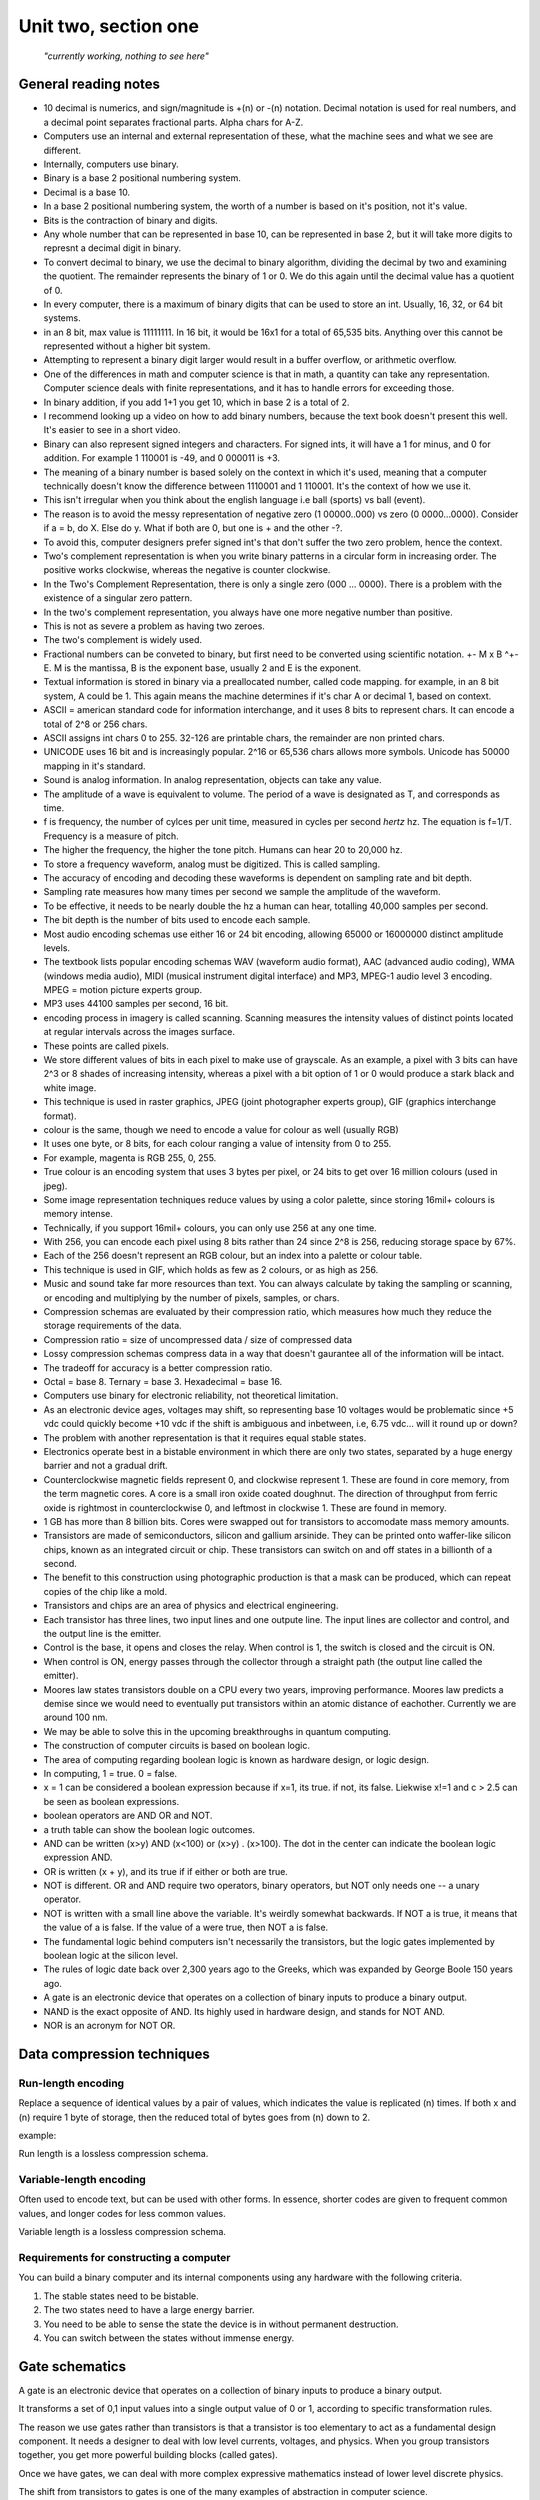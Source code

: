 .. I'm on page 190/218 right now
.. Challenge work required, page 217 question 3
.. assignment is ??

Unit two, section one
++++++++++++++++++++++

   *"currently working, nothing to see here"*


General reading notes
======================

* 10 decimal is numerics, and sign/magnitude is +(n) or -(n) notation. Decimal notation is used for real numbers, and a decimal point separates fractional parts. Alpha chars for A-Z.
* Computers use an internal and external representation of these, what the machine sees and what we see are different.
* Internally, computers use binary.
* Binary is a base 2 positional numbering system.
* Decimal is a base 10.
* In a base 2 positional numbering system, the worth of a number is based on it's position, not it's value.
* Bits is the contraction of binary and digits.
* Any whole number that can be represented in base 10, can be represented in base 2, but it will take more digits to represnt a decimal digit in binary.
* To convert decimal to binary, we use the decimal to binary algorithm, dividing the decimal by two and examining the quotient. The remainder represents the binary of 1 or 0. We do this again until the decimal value has a quotient of 0.
* In every computer, there is a maximum of binary digits that can be used to store an int. Usually, 16, 32, or 64 bit systems.
* in an 8 bit, max value is 11111111. In 16 bit, it would be 16x1 for a total of 65,535 bits. Anything over this cannot be represented without a higher bit system.
* Attempting to represent a binary digit larger would result in a buffer overflow, or arithmetic overflow.
* One of the differences in math and computer science is that in math, a quantity can take any representation. Computer science deals with finite representations, and it has to handle errors for exceeding those.
* In binary addition, if you add 1+1 you get 10, which in base 2 is a total of 2.
* I recommend looking up a video on how to add binary numbers, because the text book doesn't present this well. It's easier to see in a short video.
* Binary can also represent signed integers and characters. For signed ints, it will have a 1 for minus, and 0 for addition. For example 1 110001 is -49, and 0 000011 is +3.
* The meaning of a binary number is based solely on the context in which it's used, meaning that a computer technically doesn't know the difference between 1110001 and 1 110001. It's the context of how we use it.
* This isn't irregular when you think about the english language i.e ball (sports) vs ball (event).
* The reason is to avoid the messy representation of negative zero (1 00000..000) vs zero (0 0000...0000). Consider if a = b, do X. Else do y. What if both are 0, but one is + and the other -?.
* To avoid this, computer designers prefer signed int's that don't suffer the two zero problem, hence the context.
* Two's complement representation is when you write binary patterns in a circular form in increasing order. The positive works clockwise, whereas the negative is counter clockwise.
* In the Two's Complement Representation, there is only a single zero (000 ... 0000). There is a problem with the existence of a singular zero pattern.
* In the two's complement representation, you always have one more negative number than positive. 
* This is not as severe a problem as having two zeroes.
* The two's complement is widely used.
* Fractional numbers can be conveted to binary, but first need to be converted using scientific notation. +- M x B ^+-E. M is the mantissa, B is the exponent base, usually 2 and E is the exponent.
* Textual information is stored in binary via a preallocated number, called code mapping. for example, in an 8 bit system, A could be 1. This again means the machine determines if it's char A or decimal 1, based on context.
* ASCII = american standard code for information interchange, and it uses 8 bits to represent chars. It can encode a total of 2^8 or 256 chars.
* ASCII assigns int chars 0 to 255. 32-126 are printable chars, the remainder are non printed chars.
* UNICODE uses 16 bit and is increasingly popular. 2^16 or 65,536 chars allows more symbols. Unicode has 50000 mapping in it's standard.
* Sound is analog information. In analog representation, objects can take any value.
* The amplitude of a wave is equivalent to volume. The period of a wave is designated as T, and corresponds as time.
* f is frequency, the number of cylces per unit time, measured in cycles per second *hertz* hz. The equation is f=1/T. Frequency is a measure of pitch.
* The higher the frequency, the higher the tone pitch. Humans can hear 20 to 20,000 hz.
* To store a frequency waveform, analog must be digitized. This is called sampling.
* The accuracy of encoding and decoding these waveforms is dependent on sampling rate and bit depth. 
* Sampling rate measures how many times per second we sample the amplitude of the waveform.
* To be effective, it needs to be nearly double the hz a human can hear, totalling 40,000 samples per second.
* The bit depth is the number of bits used to encode each sample.
* Most audio encoding schemas use either 16 or 24 bit encoding, allowing 65000 or 16000000 distinct amplitude levels.
* The textbook lists popular encoding schemas WAV (waveform audio format), AAC (advanced audio coding), WMA (windows media audio), MIDI (musical instrument digital interface) and MP3, MPEG-1 audio level 3 encoding. MPEG = motion picture experts group.
* MP3 uses 44100 samples per second, 16 bit.
* encoding process in imagery is called scanning. Scanning measures the intensity values of distinct points located at regular intervals across the images surface.
* These points are called pixels.
* We store different values of bits in each pixel to make use of grayscale. As an example, a pixel with 3 bits can have 2^3 or 8 shades of increasing intensity, whereas a pixel with a bit option of 1 or 0 would produce a stark black and white image.
* This technique is used in raster graphics, JPEG (joint photographer experts group), GIF (graphics interchange format).
* colour is the same, though we need to encode a value for colour as well (usually RGB)
* It uses one byte, or 8 bits, for each colour ranging a value of intensity from 0 to 255.
* For example, magenta is  RGB 255, 0, 255.
* True colour is an encoding system that uses 3 bytes per pixel, or 24 bits to get over 16 million colours (used in jpeg).
* Some image representation techniques reduce values by using a color palette, since storing 16mil+ colours is memory intense.
* Technically, if you support 16mil+ colours, you can only use 256 at any one time.
* With 256, you can encode each pixel using 8 bits rather than 24 since 2^8 is 256, reducing storage space by 67%.
* Each of the 256 doesn't represent an RGB colour, but an index into a palette or colour table.
* This technique is used in GIF, which holds as few as 2 colours, or as high as 256.
* Music and sound take far more resources than text. You can always calculate by taking the sampling or scanning, or encoding and multiplying by the number of pixels, samples, or chars.
* Compression schemas are evaluated by their compression ratio, which measures how much they reduce the storage requirements of the data.
* Compression ratio = size of uncompressed data / size of compressed data
* Lossy compression schemas compress data in a way that doesn't gaurantee all of the information will be intact.
* The tradeoff for accuracy is a better compression ratio.
* Octal = base 8. Ternary = base 3. Hexadecimal = base 16.
* Computers use binary for electronic reliability, not theoretical limitation.
* As an electronic device ages, voltages may shift, so representing base 10 voltages would be problematic since +5 vdc could quickly become +10 vdc if the shift is ambiguous and inbetween, i.e, 6.75 vdc... will it round up or down?
* The problem with another representation is that it requires equal stable states.
* Electronics operate best in a bistable environment in which there are only two states, separated by a huge energy barrier and not a gradual drift.
* Counterclockwise magnetic fields represent 0, and clockwise represent 1. These are found in core memory, from the term magnetic cores. A core is a small iron oxide coated doughnut. The direction of throughput from ferric oxide is rightmost in counterclockwise 0, and leftmost in clockwise 1. These are found in memory.
* 1 GB has more than 8 billion bits. Cores were swapped out for transistors to accomodate mass memory amounts.
* Transistors are made of semiconductors, silicon and gallium arsinide. They can be printed onto waffer-like silicon chips, known as an integrated circuit or chip. These transistors can switch on and off states in a billionth of a second.
* The benefit to this construction using photographic production is that a mask can be produced, which can repeat copies of the chip like a mold.
* Transistors and chips are an area of physics and electrical engineering.
* Each transistor has three lines, two input lines and one outpute line. The input lines are collector and control, and the output line is the emitter.
* Control is the base, it opens and closes the relay. When control is 1, the switch is closed and the circuit is ON.
* When control is ON, energy passes through the collector through a straight path (the output line called the emitter).
* Moores law states transistors double on a CPU every two years, improving performance. Moores law predicts a demise since we would need to eventually put transistors within an atomic distance of eachother. Currently we are around 100 nm.
* We may be able to solve this in the upcoming breakthroughs in quantum computing.
* The construction of computer circuits is based on boolean logic.
* The area of computing regarding boolean logic is known as hardware design, or logic design.
* In computing, 1 = true. 0 = false.
* x = 1 can be considered a boolean expression because if x=1, its true. if not, its false. Liekwise x!=1 and c > 2.5 can be seen as boolean expressions.
* boolean operators are AND OR and NOT.
* a truth table can show the boolean logic outcomes.
* AND can be written (x>y) AND (x<100) or (x>y) . (x>100). The dot in the center can indicate the boolean logic expression AND.
* OR is written (x + y), and its true if if either or both are true.
* NOT is different. OR and AND require two operators, binary operators, but NOT only needs one -- a unary operator.
* NOT is written with a small line above the variable. It's weirdly somewhat backwards. If NOT a is true, it means that the value of a is false. If the value of a were true, then NOT a is false.
* The fundamental logic behind computers isn't necessarily the transistors, but the logic gates implemented by boolean logic at the silicon level.
* The rules of logic date back over 2,300 years ago to the Greeks, which was expanded by George Boole 150 years ago.
* A gate is an electronic device that operates on a collection of binary inputs to produce a binary output.
* NAND is the exact opposite of AND. Its highly used in hardware design, and stands for NOT AND.
* NOR is an acronym for NOT OR.



Data compression techniques
============================

Run-length encoding
~~~~~~~~~~~~~~~~~~~~
Replace a sequence of identical values by a pair of values, which indicates the value is replicated (n) times. If both x and (n) require 1 byte of storage, then the reduced total of bytes goes from (n) down to 2.

example:

.. image:: ../images/cs200-run-length.png


Run length is a lossless compression schema.

Variable-length encoding
~~~~~~~~~~~~~~~~~~~~~~~~~~
Often used to encode text, but can be used with other forms. In essence, shorter codes are given to frequent common values, and longer codes for less common values.

Variable length is a lossless compression schema.


Requirements for constructing a computer
~~~~~~~~~~~~~~~~~~~~~~~~~~~~~~~~~~~~~~~~~
You can build a binary computer and its internal components using any hardware with the following criteria.

1. The stable states need to be bistable.
2. The two states need to have a large energy barrier.
3. You need to be able to sense the state the device is in without permanent destruction.
4. You can switch between the states without immense energy.


Gate schematics 
================
A gate is an electronic device that operates on a collection of binary inputs to produce a binary output.

It transforms a set of 0,1 input values into a single output value of 0 or 1, according to specific transformation rules.

The reason we use gates rather than transistors is that a transistor is too elementary to act as a fundamental design component. It needs a designer to deal with low level currents, voltages, and physics. When you group transistors together, you get more powerful building blocks (called gates).

Once we have gates, we can deal with more complex expressive mathematics instead of lower level discrete physics.

The shift from transistors to gates is one of the many examples of abstraction in computer science.


.. image:: ../images/cs200-logic-gates.png


A **NOT** gate can be created from a single transistor, since the collector is connected to the power supply and the emitter is connected to logical ground.

To create an AND gate, we connect two transistors in series:

.. image:: ../images/cs200-logic-and-schema.png

.. image:: ../images/cs200-logic-nand-schema.png


When you want to build an **AND** gate, all you have to do is add a **NOT** gate to the circuit.

.. note:: 
   A NAND gate requires two transistors, whereas the AND gate requires three. This is why NAND gates are widely used to build computer circuits, since they require less transistors.


To construct an **OR** gate, we use two transistors connected in parallel, not in series.

.. image:: ../images/cs200-logic-or-schema.png

.. image:: ../images/cs200-logic-or-schema-2.png


To convert a **NOR** gate to an **OR** gate, we add a **NOT** gate to the output line.




Challenge work submission
===========================

1. Read chapter four of the textbook.
2. Complete challenge work #3, on page 217 of the text.


.. note:: 
   Corresponds to challenge work #3 on page 217 of the text.


Works cited
~~~~~~~~~~~~
